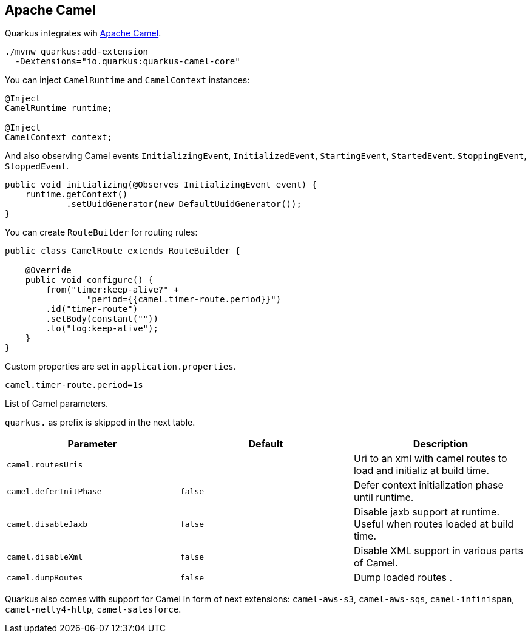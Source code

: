 == Apache Camel
// tag::update_2_1[]
Quarkus integrates wih https://camel.apache.org[Apache Camel].

[source, bash]
----
./mvnw quarkus:add-extension 
  -Dextensions="io.quarkus:quarkus-camel-core"
----

You can inject `CamelRuntime` and `CamelContext` instances:

[source, java]
----
@Inject
CamelRuntime runtime;
    
@Inject
CamelContext context;
----

And also observing Camel events `InitializingEvent`, `InitializedEvent`, `StartingEvent`, `StartedEvent`. `StoppingEvent`, `StoppedEvent`.

[source, java]
----
public void initializing(@Observes InitializingEvent event) {
    runtime.getContext()
            .setUuidGenerator(new DefaultUuidGenerator());
}
----

You can create `RouteBuilder` for routing rules:

[source, java]
----
public class CamelRoute extends RouteBuilder {

    @Override
    public void configure() {
        from("timer:keep-alive?" +
                "period={{camel.timer-route.period}}")
        .id("timer-route")
        .setBody(constant(""))
        .to("log:keep-alive");
    }
}
----

Custom properties are set in `application.properties`.

[source, properties]
----
camel.timer-route.period=1s
----

List of Camel parameters.

`quarkus.` as prefix is skipped in the next table.

|===	
|Parameter | Default | Description

a|`camel.routesUris`
|
|Uri to an xml with camel routes to load and initializ at build time.

a|`camel.deferInitPhase`
a|`false`
|Defer context initialization phase until runtime.

a|`camel.disableJaxb`
a|`false`
|Disable jaxb support at runtime. Useful when routes loaded at build time.

a|`camel.disableXml`
a|`false`
|Disable XML support in various parts of Camel.

a|`camel.dumpRoutes`
a|`false`
|Dump loaded routes .
|===

Quarkus also comes with support for Camel in form of next extensions: `camel-aws-s3`, `camel-aws-sqs`, `camel-infinispan`, `camel-netty4-http`, `camel-salesforce`.
// end::update_2_1[]